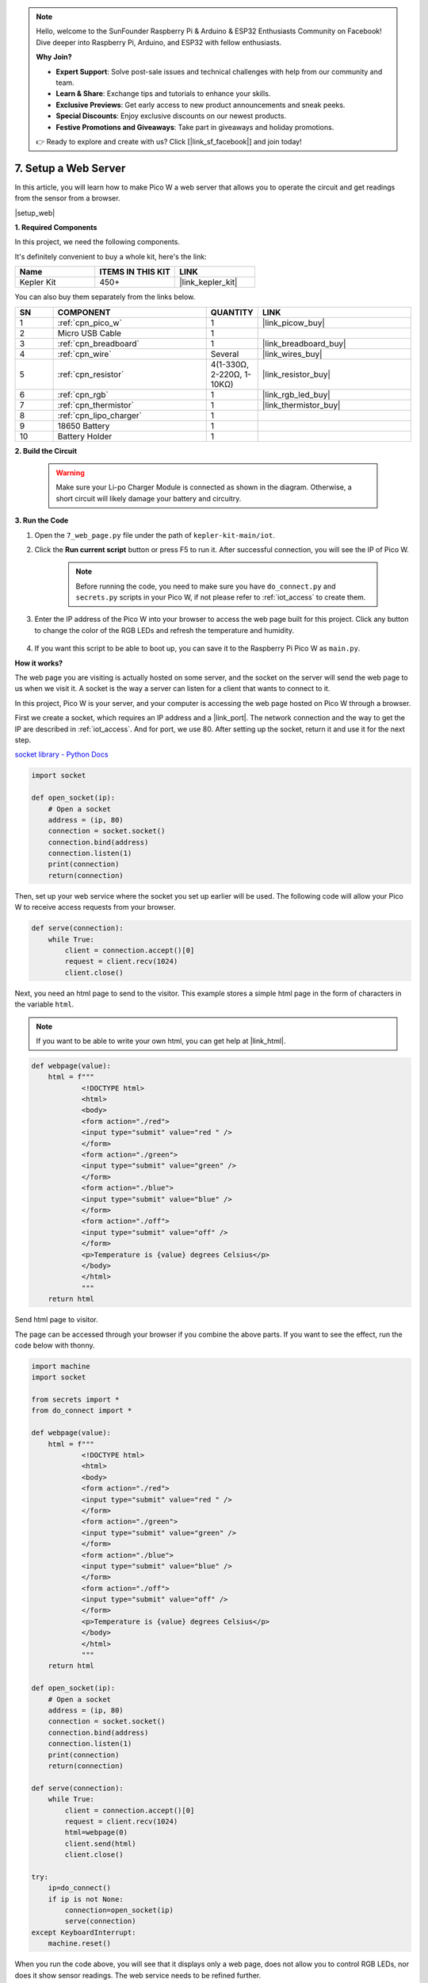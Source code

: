 .. note::

    Hello, welcome to the SunFounder Raspberry Pi & Arduino & ESP32 Enthusiasts Community on Facebook! Dive deeper into Raspberry Pi, Arduino, and ESP32 with fellow enthusiasts.

    **Why Join?**

    - **Expert Support**: Solve post-sale issues and technical challenges with help from our community and team.
    - **Learn & Share**: Exchange tips and tutorials to enhance your skills.
    - **Exclusive Previews**: Get early access to new product announcements and sneak peeks.
    - **Special Discounts**: Enjoy exclusive discounts on our newest products.
    - **Festive Promotions and Giveaways**: Take part in giveaways and holiday promotions.

    👉 Ready to explore and create with us? Click [|link_sf_facebook|] and join today!

7. Setup a Web Server
====================================


In this article, you will learn how to make Pico W a web server that allows you to operate the circuit and get readings from the sensor from a browser.

|setup_web|

**1. Required Components**

In this project, we need the following components. 

It's definitely convenient to buy a whole kit, here's the link: 

.. list-table::
    :widths: 20 20 20
    :header-rows: 1

    *   - Name	
        - ITEMS IN THIS KIT
        - LINK
    *   - Kepler Kit	
        - 450+
        - |link_kepler_kit|

You can also buy them separately from the links below.


.. list-table::
    :widths: 5 20 5 20
    :header-rows: 1

    *   - SN
        - COMPONENT	
        - QUANTITY
        - LINK

    *   - 1
        - :ref:`cpn_pico_w`
        - 1
        - |link_picow_buy|
    *   - 2
        - Micro USB Cable
        - 1
        - 
    *   - 3
        - :ref:`cpn_breadboard`
        - 1
        - |link_breadboard_buy|
    *   - 4
        - :ref:`cpn_wire`
        - Several
        - |link_wires_buy|
    *   - 5
        - :ref:`cpn_resistor`
        - 4(1-330Ω, 2-220Ω, 1-10KΩ)
        - |link_resistor_buy|
    *   - 6
        - :ref:`cpn_rgb`
        - 1
        - |link_rgb_led_buy|
    *   - 7
        - :ref:`cpn_thermistor`
        - 1
        - |link_thermistor_buy|
    *   - 8
        - :ref:`cpn_lipo_charger`
        - 1
        -  
    *   - 9
        - 18650 Battery
        - 1
        -  
    *   - 10
        - Battery Holder
        - 1
        -  

**2. Build the Circuit**

    .. warning:: 
        
        Make sure your Li-po Charger Module is connected as shown in the diagram. Otherwise, a short circuit will likely damage your battery and circuitry.

.. image:: img/wiring/7.web_page_bb.png
    :width: 800


**3. Run the Code**

#. Open the ``7_web_page.py`` file under the path of ``kepler-kit-main/iot``.
#. Click the **Run current script** button or press F5 to run it. After successful connection, you will see the IP of Pico W.

    .. image:: img/7_web_server.png

    .. note::

        Before running the code, you need to make sure you have ``do_connect.py`` and ``secrets.py`` scripts in your Pico W, if not please refer to :ref:`iot_access` to create them.

#. Enter the IP address of the Pico W into your browser to access the web page built for this project. Click any button to change the color of the RGB LEDs and refresh the temperature and humidity.

    .. image:: img/web-1.png
        :width: 500

#. If you want this script to be able to boot up, you can save it to the Raspberry Pi Pico W as ``main.py``.

**How it works?**

The web page you are visiting is actually hosted on some server, and the socket on the server will send the web page to us when we visit it.
A socket is the way a server can listen for a client that wants to connect to it. 

In this project, Pico W is your server, and your computer is accessing the web page hosted on Pico W through a browser.

First we create a socket, which requires an IP address and a |link_port|.
The network connection and the way to get the IP are described in :ref:`iot_access`. And for port, we use 80.
After setting up the socket, return it and use it for the next step.

`socket library - Python Docs <https://docs.python.org/3/library/socket.html>`_ 

.. code-block:: python

    import socket

    def open_socket(ip):
        # Open a socket
        address = (ip, 80)
        connection = socket.socket()
        connection.bind(address)
        connection.listen(1)
        print(connection)
        return(connection)

Then, set up your web service where the socket you set up earlier will be used.
The following code will allow your Pico W to receive access requests from your browser.

.. code-block:: python

    def serve(connection):
        while True:
            client = connection.accept()[0]
            request = client.recv(1024)
            client.close()

Next, you need an html page to send to the visitor. This example stores a simple html page in the form of characters in the variable ``html``.

.. note:: 
    If you want to be able to write your own html, you can get help at |link_html|.

.. code-block:: python

    def webpage(value):
        html = f"""
                <!DOCTYPE html>
                <html>
                <body>
                <form action="./red">
                <input type="submit" value="red " />
                </form>
                <form action="./green">
                <input type="submit" value="green" />
                </form>
                <form action="./blue">
                <input type="submit" value="blue" />
                </form>
                <form action="./off">
                <input type="submit" value="off" />
                </form>
                <p>Temperature is {value} degrees Celsius</p>
                </body>
                </html>
                """
        return html

Send html page to visitor.

.. code-block:: python
    :emphasize-lines: 5,6

    def serve(connection):
        while True:
            client = connection.accept()[0]
            request = client.recv(1024)
            html=webpage(0)
            client.send(html)
            client.close()


The page can be accessed through your browser if you combine the above parts. If you want to see the effect, run the code below with thonny.

.. code-block:: python

    import machine
    import socket

    from secrets import *
    from do_connect import *

    def webpage(value):
        html = f"""
                <!DOCTYPE html>
                <html>
                <body>
                <form action="./red">
                <input type="submit" value="red " />
                </form>
                <form action="./green">
                <input type="submit" value="green" />
                </form>
                <form action="./blue">
                <input type="submit" value="blue" />
                </form>
                <form action="./off">
                <input type="submit" value="off" />
                </form>
                <p>Temperature is {value} degrees Celsius</p>
                </body>
                </html>
                """
        return html

    def open_socket(ip):
        # Open a socket
        address = (ip, 80)
        connection = socket.socket()
        connection.bind(address)
        connection.listen(1)
        print(connection)
        return(connection)

    def serve(connection):
        while True:
            client = connection.accept()[0]
            request = client.recv(1024)
            html=webpage(0)
            client.send(html)
            client.close()

    try:
        ip=do_connect()
        if ip is not None:
            connection=open_socket(ip)
            serve(connection)
    except KeyboardInterrupt:
        machine.reset()


When you run the code above, you will see that it displays only a web page, does not allow you to control RGB LEDs, nor does it show sensor readings.
The web service needs to be refined further.

The first thing we need to know is what information the server receives when the browser accesses the web page. Therefore, change ``serve()`` slightly to print ``request``.

.. code-block:: python
    :emphasize-lines: 5,6

    def serve(connection):
        while True:
            client = connection.accept()[0]
            request = client.recv(1024)
            request = str(request)
            print(request)  
            html=webpage(0)
            client.send(html)
            client.close()

Re-run the script and the Shell will print the following message when we press a key on the web page.

.. code-block:: 

    b'GET /red? HTTP/1.1\r\nHost: 192.168.18.162\r\nConnection: keep-alive.......q=0.5\r\n\r\n'
    b'GET /favicon.ico HTTP/1.1\r\nHost: 192.168.18.162\r\nConnection: keep-alive.......q=0.5\r\n\r\n'
    b'GET /blue? HTTP/1.1\r\nHost: 192.168.18.162\r\nConnection: keep-alive.......q=0.5\r\n\r\n'
    b'GET /favicon.ico HTTP/1.1\r\nHost: 192.168.18.162\r\nConnection: keep-alive.......q=0.5\r\n\r\n'

They are too long to read!!! 

But all we really need is the small piece of information in front of ``/red?``, ``/blue?``.
It tells us which button was pressed. So we refined ``serve()`` a bit to extract the keystroke information.

.. code-block:: python
    :emphasize-lines: 6,7,8,9

    def serve(connection):
        while True:
            client = connection.accept()[0]
            request = client.recv(1024)
            request = str(request)
            try:
                request = request.split()[1]
            except IndexError:
                pass
            print(request)  
            html=webpage(0)
            client.send(html)
            client.close()

Re-run the program and the Shell will print the following message when we press a key on the web page.

.. code-block:: 

    /red?
    /favicon.ico
    /blue?
    /favicon.ico
    /off?
    /favicon.ico

Then, we just need to change the color of the RGB LED according to the value of ``request``.

.. code-block:: python

    def serve(connection):
        while True:
            client = connection.accept()[0]
            request = client.recv(1024)
            request = str(request)
            try:
                request = request.split()[1]
            except IndexError:
                pass
            
            print(request)
            
            if request == '/off?':
                red.low()
                green.low()
                blue.low()
            elif request == '/red?':
                red.high()
                green.low()
                blue.low()
            elif request == '/green?':
                red.low()
                green.high()
                blue.low()
            elif request == '/blue?':
                red.low()
                green.low()
                blue.high()
 
            html=webpage(0)
            client.send(html)
            client.close()

The last thing is to display the thermistor value on the web page (see :ref:`py_temp` for details on using the thermistor).
This part is actually done by modifying the text on the html.
We set the parameters in the ``webpage(value)`` function and simply change the incoming parameters to change the number displayed on the web page.

.. code-block:: python
    :emphasize-lines: 30,31

    def serve(connection):
        while True:
            client = connection.accept()[0]
            request = client.recv(1024)
            request = str(request)
            try:
                request = request.split()[1]
            except IndexError:
                pass
            
            #print(request)
            
            if request == '/off?':
                red.low()
                green.low()
                blue.low()
            elif request == '/red?':
                red.high()
                green.low()
                blue.low()
            elif request == '/green?':
                red.low()
                green.high()
                blue.low()
            elif request == '/blue?':
                red.low()
                green.low()
                blue.high()

            value='%.2f'%temperature()    
            html=webpage(value)
            client.send(html)
            client.close()





.. https://projects.raspberrypi.org/en/projects/get-started-pico-w/3